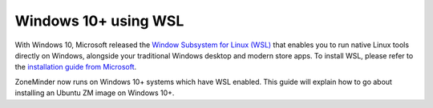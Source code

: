 Windows 10+ using WSL
=======================

With Windows 10, Microsoft released the `Window Subsystem for Linux (WSL) <https://docs.microsoft.com/en-us/windows/wsl/faq>`__  that enables you to run native Linux tools directly on Windows, alongside your traditional Windows desktop and modern store apps. To install WSL, please refer to the 
`installation guide from Microsoft <https://docs.microsoft.com/en-us/windows/wsl/install-win10>`__.

ZoneMinder now runs on Windows 10+ systems which have WSL enabled. This guide will explain how to go about installing an Ubuntu ZM image on Windows 10+.

.. todo:: Isaac to add instructions.

